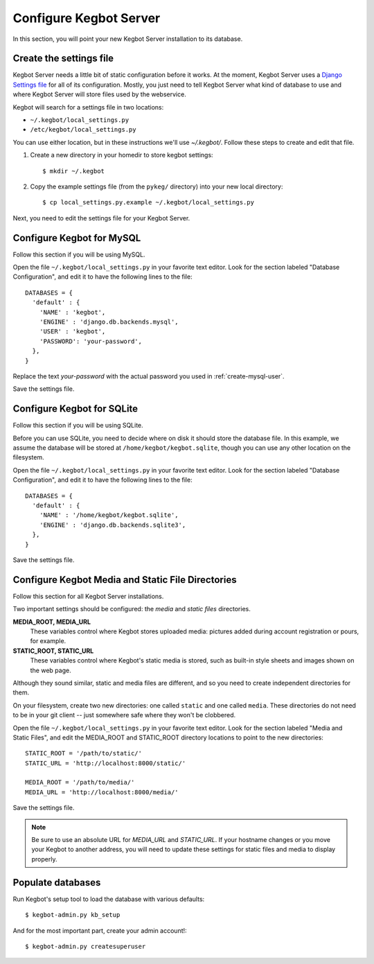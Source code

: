 .. _configure-kegbot:

Configure Kegbot Server
=======================

In this section, you will point your new Kegbot Server installation to its database.

Create the settings file
------------------------

Kegbot Server needs a little bit of static configuration before it works.  At the
moment, Kegbot Server uses a `Django Settings file
<http://docs.djangoproject.com/en/dev/topics/settings/>`_ for all of its
configuration.  Mostly, you just need to tell Kegbot Server what kind of database to
use and where Kegbot Server will store files used by the webservice.

Kegbot will search for a settings file in two locations:

* ``~/.kegbot/local_settings.py``
* ``/etc/kegbot/local_settings.py``

You can use either location, but in these instructions we'll use `~/.kegbot/`.
Follow these steps to create and edit that file.

#. Create a new directory in your homedir to store kegbot settings::

	$ mkdir ~/.kegbot

#. Copy the example settings file (from the ``pykeg/`` directory) into your new
   local directory::

	$ cp local_settings.py.example ~/.kegbot/local_settings.py

Next, you need to edit the settings file for your Kegbot Server.

Configure Kegbot for MySQL
--------------------------

Follow this section if you will be using MySQL.

Open the file ``~/.kegbot/local_settings.py`` in your favorite text editor.
Look for the section labeled "Database Configuration", and edit it to have the
following lines to the file::

  DATABASES = {
    'default' : {
      'NAME' : 'kegbot',
      'ENGINE' : 'django.db.backends.mysql',
      'USER' : 'kegbot',
      'PASSWORD': 'your-password',
    },
  }

Replace the text `your-password` with the actual password you used in
:ref:`create-mysql-user`.

Save the settings file.

Configure Kegbot for SQLite
---------------------------

Follow this section if you will be using SQLite.

Before you can use SQLite, you need to decide where on disk it should store the
database file. In this example, we assume the database will be stored at
``/home/kegbot/kegbot.sqlite``, though you can use any other location on the
filesystem.

Open the file ``~/.kegbot/local_settings.py`` in your favorite text editor.
Look for the section labeled "Database Configuration", and edit it to have the
following lines to the file::

  DATABASES = {
    'default' : {
      'NAME' : '/home/kegbot/kegbot.sqlite',
      'ENGINE' : 'django.db.backends.sqlite3',
    },
  }

Save the settings file.

Configure Kegbot Media and Static File Directories
--------------------------------------------------

Follow this section for all Kegbot Server installations.

Two important settings should be configured: the *media* and *static files*
directories.

**MEDIA_ROOT, MEDIA_URL**
  These variables control where Kegbot stores uploaded media: pictures added
  during account registration or pours, for example.

**STATIC_ROOT, STATIC_URL**
  These variables control where Kegbot's static media is stored, such as
  built-in style sheets and images shown on the web page.

Although they sound similar, static and media files are different, and so you
need to create independent directories for them.

On your filesystem, create two new directories: one called ``static`` and one
called ``media``. These directories do not need to be in your git client -- just
somewhere safe where they won't be clobbered.

Open the file ``~/.kegbot/local_settings.py`` in your favorite text editor.
Look for the section labeled "Media and Static Files", and edit the MEDIA_ROOT
and STATIC_ROOT directory locations to point to the new directories::

  STATIC_ROOT = '/path/to/static/'
  STATIC_URL = 'http://localhost:8000/static/'

  MEDIA_ROOT = '/path/to/media/'
  MEDIA_URL = 'http://localhost:8000/media/'

Save the settings file.

.. note::
  Be sure to use an absolute URL for *MEDIA_URL* and *STATIC_URL*. If your
  hostname changes or you move your Kegbot to another address, you will need to
  update these settings for static files and media to display properly.

.. _populate-databases:

Populate databases
------------------

Run Kegbot's setup tool to load the database with various defaults::

  $ kegbot-admin.py kb_setup

And for the most important part, create your admin account!::

  $ kegbot-admin.py createsuperuser

